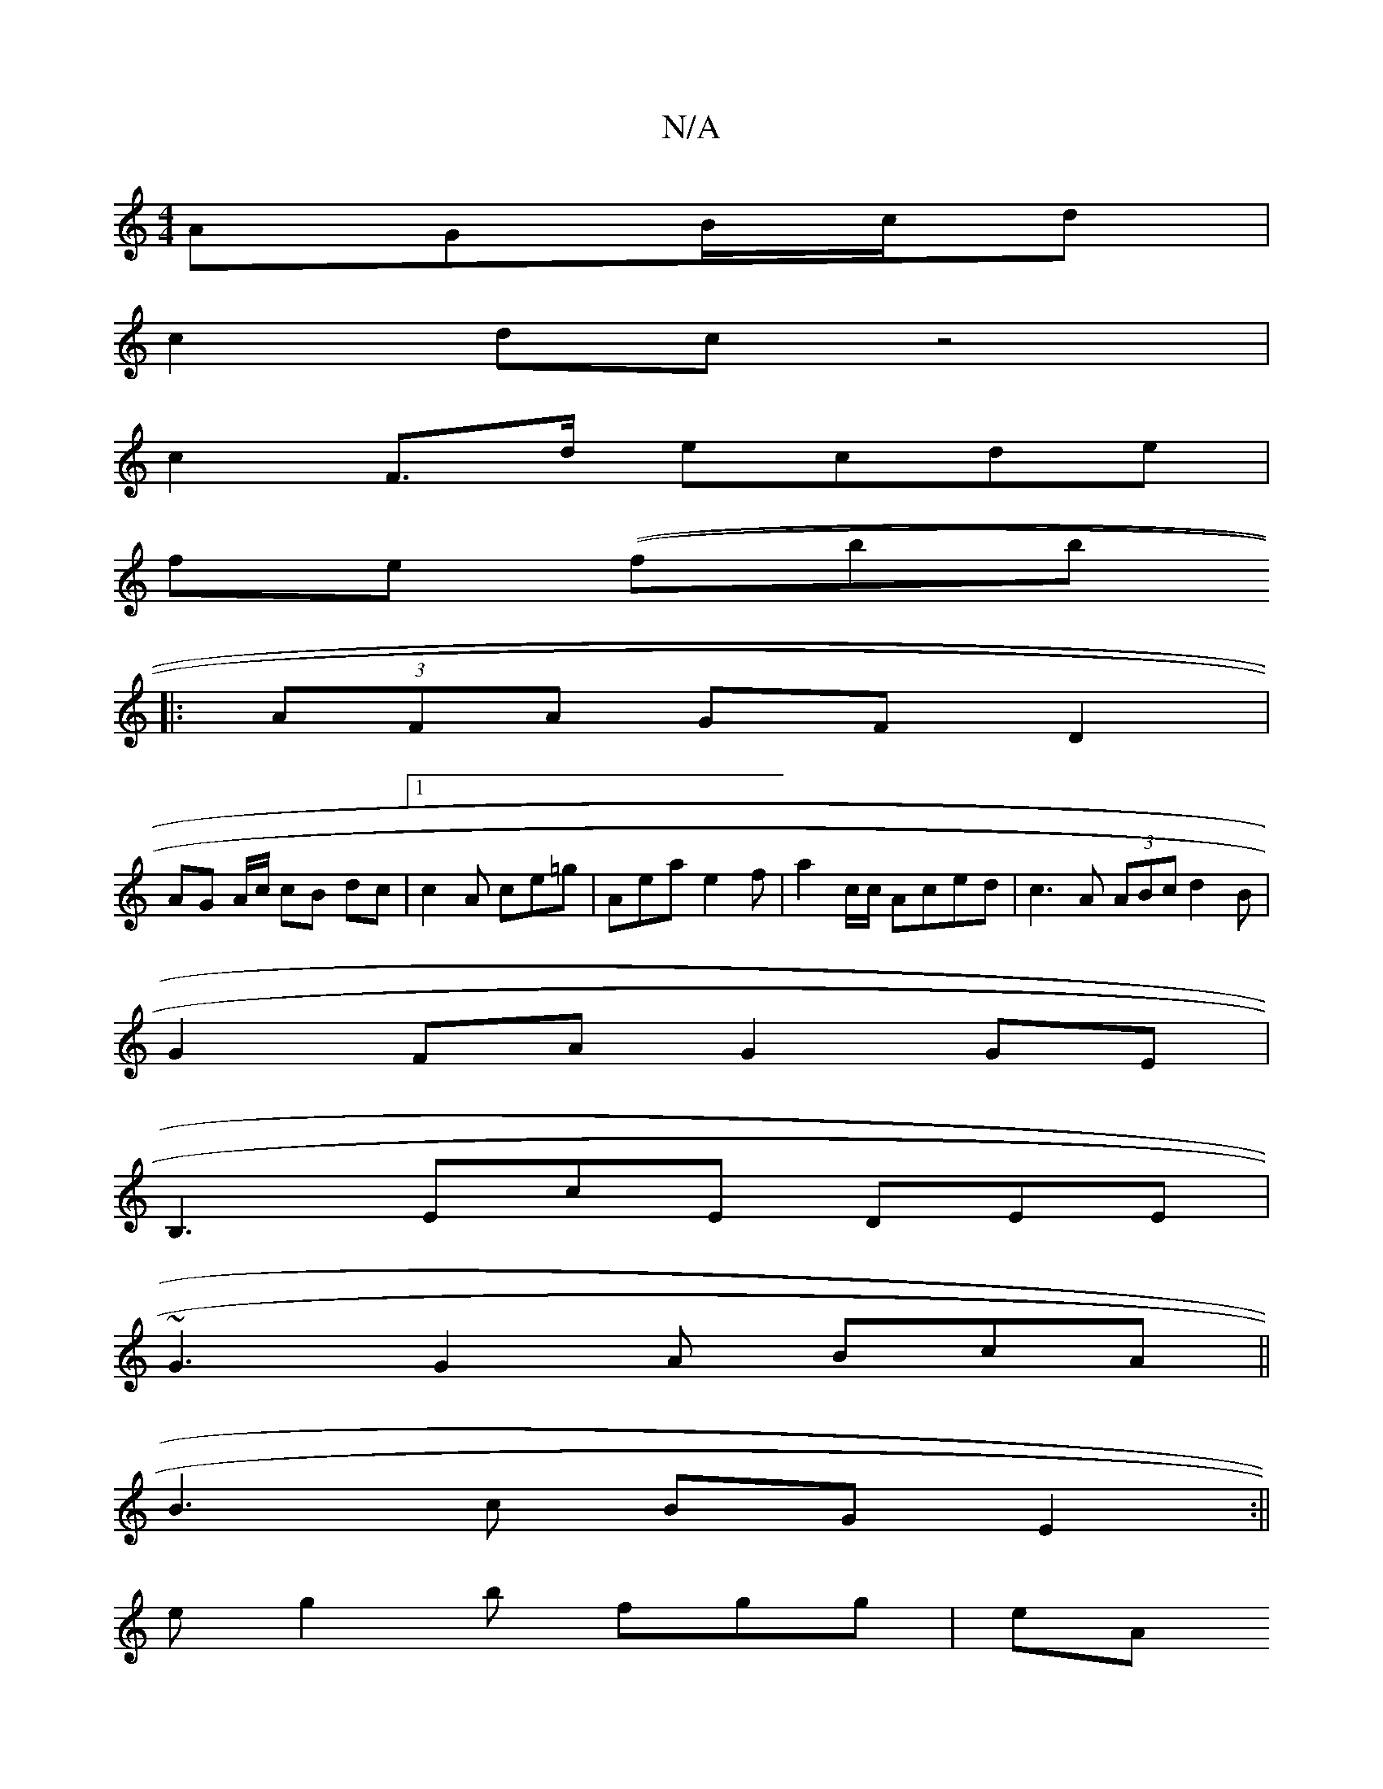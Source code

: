 X:1
T:N/A
M:4/4
R:N/A
K:Cmajor
AGB/c/d |
c2 dc z4 |
c2 F>d ecde | 
fe ((fbbj
|: (3AFA GF D2|
AG A/c/ cB dc |1 c2 A ce=g|Aea e2 f |a2 c/c/ Aced|c3 A (3ABc d2 B |
G2 FA G2 GE |
B,3 EcE DEE|
~G3 G2A BcA ||
B3c BG E2 :||
e g2b fgg | eA
